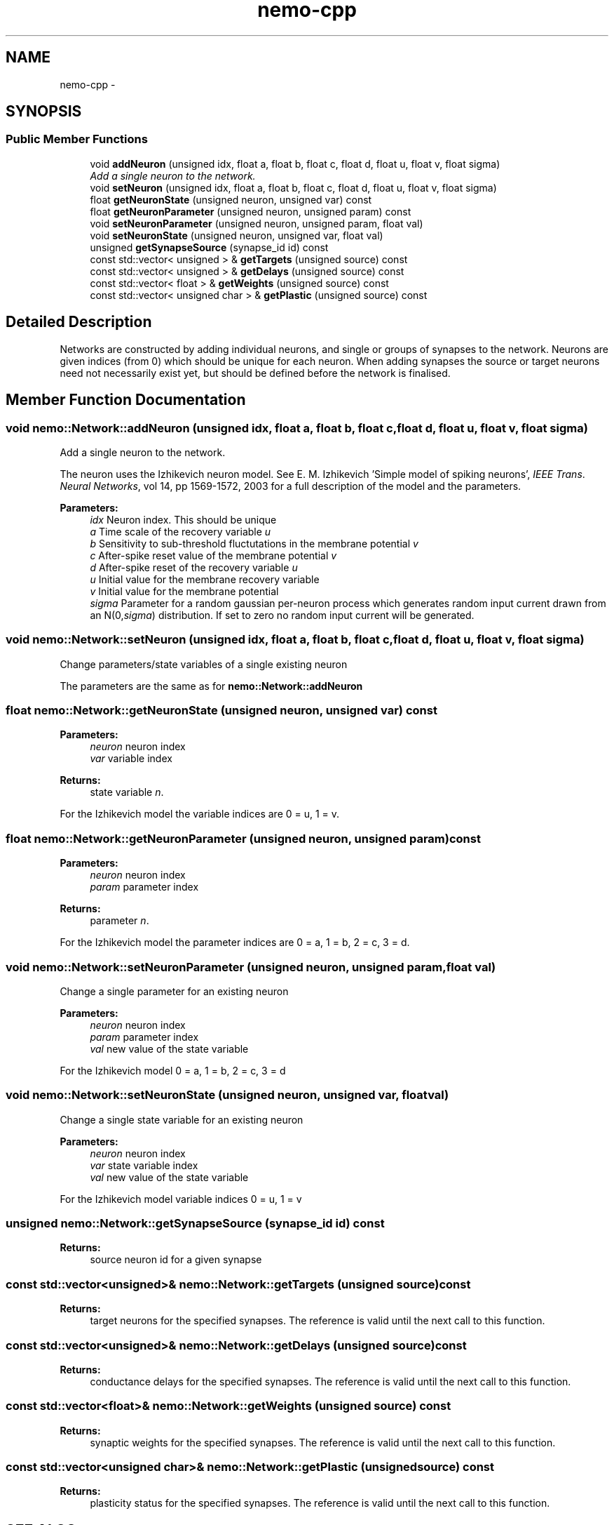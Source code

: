.TH nemo-cpp 3 "Mar 2010" "" "Nemo Reference Manual"
.ad l
.nh
.SH NAME
nemo-cpp \- 
.SH SYNOPSIS
.br
.PP
.SS "Public Member Functions"

.in +1c
.ti -1c
.RI "void \fBaddNeuron\fP (unsigned idx, float a, float b, float c, float d, float u, float v, float sigma)"
.br
.RI "\fIAdd a single neuron to the network. \fP"
.ti -1c
.RI "void \fBsetNeuron\fP (unsigned idx, float a, float b, float c, float d, float u, float v, float sigma)"
.br
.ti -1c
.RI "float \fBgetNeuronState\fP (unsigned neuron, unsigned var) const "
.br
.ti -1c
.RI "float \fBgetNeuronParameter\fP (unsigned neuron, unsigned param) const "
.br
.ti -1c
.RI "void \fBsetNeuronParameter\fP (unsigned neuron, unsigned param, float val)"
.br
.ti -1c
.RI "void \fBsetNeuronState\fP (unsigned neuron, unsigned var, float val)"
.br
.ti -1c
.RI "unsigned \fBgetSynapseSource\fP (synapse_id id) const "
.br
.ti -1c
.RI "const std::vector< unsigned > & \fBgetTargets\fP (unsigned source) const "
.br
.ti -1c
.RI "const std::vector< unsigned > & \fBgetDelays\fP (unsigned source) const "
.br
.ti -1c
.RI "const std::vector< float > & \fBgetWeights\fP (unsigned source) const "
.br
.ti -1c
.RI "const std::vector< unsigned char > & \fBgetPlastic\fP (unsigned source) const "
.br
.in -1c
.SH "Detailed Description"
.PP 
Networks are constructed by adding individual neurons, and single or groups of synapses to the network. Neurons are given indices (from 0) which should be unique for each neuron. When adding synapses the source or target neurons need not necessarily exist yet, but should be defined before the network is finalised. 
.SH "Member Function Documentation"
.PP 
.SS "void nemo::Network::addNeuron (unsigned idx, float a, float b, float c, float d, float u, float v, float sigma)"
.PP
Add a single neuron to the network. 
.PP
The neuron uses the Izhikevich neuron model. See E. M. Izhikevich 'Simple model of spiking neurons', \fIIEEE\fP \fITrans\fP. \fINeural\fP \fINetworks\fP, vol 14, pp 1569-1572, 2003 for a full description of the model and the parameters.
.PP
\fBParameters:\fP
.RS 4
\fIidx\fP Neuron index. This should be unique 
.br
\fIa\fP Time scale of the recovery variable \fIu\fP 
.br
\fIb\fP Sensitivity to sub-threshold fluctutations in the membrane potential \fIv\fP 
.br
\fIc\fP After-spike reset value of the membrane potential \fIv\fP 
.br
\fId\fP After-spike reset of the recovery variable \fIu\fP 
.br
\fIu\fP Initial value for the membrane recovery variable 
.br
\fIv\fP Initial value for the membrane potential 
.br
\fIsigma\fP Parameter for a random gaussian per-neuron process which generates random input current drawn from an N(0,\fIsigma\fP) distribution. If set to zero no random input current will be generated. 
.RE
.PP

.SS "void nemo::Network::setNeuron (unsigned idx, float a, float b, float c, float d, float u, float v, float sigma)"
.PP
Change parameters/state variables of a single existing neuron
.PP
The parameters are the same as for \fI\fBnemo::Network::addNeuron\fP\fP 
.SS "float nemo::Network::getNeuronState (unsigned neuron, unsigned var) const"
.PP
\fBParameters:\fP
.RS 4
\fIneuron\fP neuron index 
.br
\fIvar\fP variable index 
.RE
.PP
\fBReturns:\fP
.RS 4
state variable \fIn\fP.
.RE
.PP
For the Izhikevich model the variable indices are 0 = u, 1 = v. 
.SS "float nemo::Network::getNeuronParameter (unsigned neuron, unsigned param) const"
.PP
\fBParameters:\fP
.RS 4
\fIneuron\fP neuron index 
.br
\fIparam\fP parameter index 
.RE
.PP
\fBReturns:\fP
.RS 4
parameter \fIn\fP.
.RE
.PP
For the Izhikevich model the parameter indices are 0 = a, 1 = b, 2 = c, 3 = d. 
.SS "void nemo::Network::setNeuronParameter (unsigned neuron, unsigned param, float val)"
.PP
Change a single parameter for an existing neuron
.PP
\fBParameters:\fP
.RS 4
\fIneuron\fP neuron index 
.br
\fIparam\fP parameter index 
.br
\fIval\fP new value of the state variable
.RE
.PP
For the Izhikevich model 0 = a, 1 = b, 2 = c, 3 = d 
.SS "void nemo::Network::setNeuronState (unsigned neuron, unsigned var, float val)"
.PP
Change a single state variable for an existing neuron
.PP
\fBParameters:\fP
.RS 4
\fIneuron\fP neuron index 
.br
\fIvar\fP state variable index 
.br
\fIval\fP new value of the state variable
.RE
.PP
For the Izhikevich model variable indices 0 = u, 1 = v 
.SS "unsigned nemo::Network::getSynapseSource (synapse_id id) const"
.PP
\fBReturns:\fP
.RS 4
source neuron id for a given synapse 
.RE
.PP

.SS "const std::vector<unsigned>& nemo::Network::getTargets (unsigned source) const"
.PP
\fBReturns:\fP
.RS 4
target neurons for the specified synapses. The reference is valid until the next call to this function. 
.RE
.PP

.SS "const std::vector<unsigned>& nemo::Network::getDelays (unsigned source) const"
.PP
\fBReturns:\fP
.RS 4
conductance delays for the specified synapses. The reference is valid until the next call to this function. 
.RE
.PP

.SS "const std::vector<float>& nemo::Network::getWeights (unsigned source) const"
.PP
\fBReturns:\fP
.RS 4
synaptic weights for the specified synapses. The reference is valid until the next call to this function. 
.RE
.PP

.SS "const std::vector<unsigned char>& nemo::Network::getPlastic (unsigned source) const"
.PP
\fBReturns:\fP
.RS 4
plasticity status for the specified synapses. The reference is valid until the next call to this function. 
.RE
.PP


.SH SEE ALSO
nemo(3) for library overview
.SH AUTHOR
.PP 
Andreas Fidjeland (using Doxygen)
